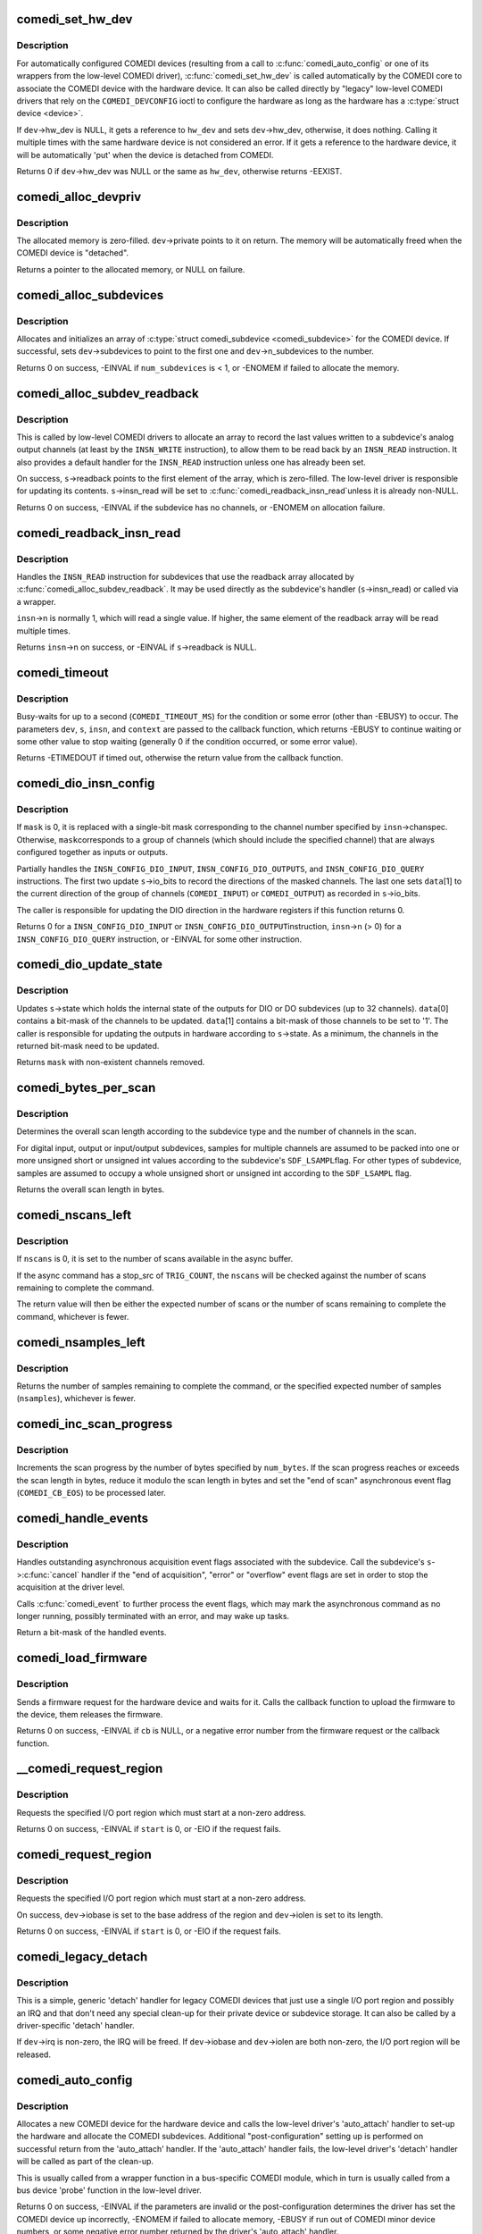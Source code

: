 .. -*- coding: utf-8; mode: rst -*-
.. src-file: drivers/staging/comedi/drivers.c

.. _`comedi_set_hw_dev`:

comedi_set_hw_dev
=================

.. c:function:: int comedi_set_hw_dev(struct comedi_device *dev, struct device *hw_dev)

    Set hardware device associated with COMEDI device

    :param struct comedi_device \*dev:
        COMEDI device.

    :param struct device \*hw_dev:
        Hardware device.

.. _`comedi_set_hw_dev.description`:

Description
-----------

For automatically configured COMEDI devices (resulting from a call to
\ :c:func:`comedi_auto_config`\  or one of its wrappers from the low-level COMEDI
driver), \ :c:func:`comedi_set_hw_dev`\  is called automatically by the COMEDI core
to associate the COMEDI device with the hardware device.  It can also be
called directly by "legacy" low-level COMEDI drivers that rely on the
\ ``COMEDI_DEVCONFIG``\  ioctl to configure the hardware as long as the hardware
has a \ :c:type:`struct device <device>`\ .

If \ ``dev``\ ->hw_dev is NULL, it gets a reference to \ ``hw_dev``\  and sets
\ ``dev``\ ->hw_dev, otherwise, it does nothing.  Calling it multiple times
with the same hardware device is not considered an error.  If it gets
a reference to the hardware device, it will be automatically 'put' when
the device is detached from COMEDI.

Returns 0 if \ ``dev``\ ->hw_dev was NULL or the same as \ ``hw_dev``\ , otherwise
returns -EEXIST.

.. _`comedi_alloc_devpriv`:

comedi_alloc_devpriv
====================

.. c:function:: void *comedi_alloc_devpriv(struct comedi_device *dev, size_t size)

    Allocate memory for the device private data

    :param struct comedi_device \*dev:
        COMEDI device.

    :param size_t size:
        Size of the memory to allocate.

.. _`comedi_alloc_devpriv.description`:

Description
-----------

The allocated memory is zero-filled.  \ ``dev``\ ->private points to it on
return.  The memory will be automatically freed when the COMEDI device is
"detached".

Returns a pointer to the allocated memory, or NULL on failure.

.. _`comedi_alloc_subdevices`:

comedi_alloc_subdevices
=======================

.. c:function:: int comedi_alloc_subdevices(struct comedi_device *dev, int num_subdevices)

    Allocate subdevices for COMEDI device

    :param struct comedi_device \*dev:
        COMEDI device.

    :param int num_subdevices:
        Number of subdevices to allocate.

.. _`comedi_alloc_subdevices.description`:

Description
-----------

Allocates and initializes an array of \ :c:type:`struct comedi_subdevice <comedi_subdevice>`\  for the
COMEDI device.  If successful, sets \ ``dev``\ ->subdevices to point to the
first one and \ ``dev``\ ->n_subdevices to the number.

Returns 0 on success, -EINVAL if \ ``num_subdevices``\  is < 1, or -ENOMEM if
failed to allocate the memory.

.. _`comedi_alloc_subdev_readback`:

comedi_alloc_subdev_readback
============================

.. c:function:: int comedi_alloc_subdev_readback(struct comedi_subdevice *s)

    Allocate memory for the subdevice readback

    :param struct comedi_subdevice \*s:
        COMEDI subdevice.

.. _`comedi_alloc_subdev_readback.description`:

Description
-----------

This is called by low-level COMEDI drivers to allocate an array to record
the last values written to a subdevice's analog output channels (at least
by the \ ``INSN_WRITE``\  instruction), to allow them to be read back by an
\ ``INSN_READ``\  instruction.  It also provides a default handler for the
\ ``INSN_READ``\  instruction unless one has already been set.

On success, \ ``s``\ ->readback points to the first element of the array, which
is zero-filled.  The low-level driver is responsible for updating its
contents.  \ ``s``\ ->insn_read will be set to \ :c:func:`comedi_readback_insn_read`\ 
unless it is already non-NULL.

Returns 0 on success, -EINVAL if the subdevice has no channels, or
-ENOMEM on allocation failure.

.. _`comedi_readback_insn_read`:

comedi_readback_insn_read
=========================

.. c:function:: int comedi_readback_insn_read(struct comedi_device *dev, struct comedi_subdevice *s, struct comedi_insn *insn, unsigned int *data)

    A generic (\*insn_read) for subdevice readback.

    :param struct comedi_device \*dev:
        COMEDI device.

    :param struct comedi_subdevice \*s:
        COMEDI subdevice.

    :param struct comedi_insn \*insn:
        COMEDI instruction.

    :param unsigned int \*data:
        Pointer to return the readback data.

.. _`comedi_readback_insn_read.description`:

Description
-----------

Handles the \ ``INSN_READ``\  instruction for subdevices that use the readback
array allocated by \ :c:func:`comedi_alloc_subdev_readback`\ .  It may be used
directly as the subdevice's handler (\ ``s``\ ->insn_read) or called via a
wrapper.

\ ``insn``\ ->n is normally 1, which will read a single value.  If higher, the
same element of the readback array will be read multiple times.

Returns \ ``insn``\ ->n on success, or -EINVAL if \ ``s``\ ->readback is NULL.

.. _`comedi_timeout`:

comedi_timeout
==============

.. c:function:: int comedi_timeout(struct comedi_device *dev, struct comedi_subdevice *s, struct comedi_insn *insn, int (*) cb (struct comedi_device *dev, struct comedi_subdevice *s, struct comedi_insn *insn, unsigned long context, unsigned long context)

    Busy-wait for a driver condition to occur

    :param struct comedi_device \*dev:
        COMEDI device.

    :param struct comedi_subdevice \*s:
        COMEDI subdevice.

    :param struct comedi_insn \*insn:
        COMEDI instruction.

    :param (int (\*) cb (struct comedi_device \*dev, struct comedi_subdevice \*s, struct comedi_insn \*insn, unsigned long context):
        Callback to check for the condition.

    :param unsigned long context:
        Private context from the driver.

.. _`comedi_timeout.description`:

Description
-----------

Busy-waits for up to a second (\ ``COMEDI_TIMEOUT_MS``\ ) for the condition or
some error (other than -EBUSY) to occur.  The parameters \ ``dev``\ , \ ``s``\ , \ ``insn``\ ,
and \ ``context``\  are passed to the callback function, which returns -EBUSY to
continue waiting or some other value to stop waiting (generally 0 if the
condition occurred, or some error value).

Returns -ETIMEDOUT if timed out, otherwise the return value from the
callback function.

.. _`comedi_dio_insn_config`:

comedi_dio_insn_config
======================

.. c:function:: int comedi_dio_insn_config(struct comedi_device *dev, struct comedi_subdevice *s, struct comedi_insn *insn, unsigned int *data, unsigned int mask)

    Boilerplate (\*insn_config) for DIO subdevices

    :param struct comedi_device \*dev:
        COMEDI device.

    :param struct comedi_subdevice \*s:
        COMEDI subdevice.

    :param struct comedi_insn \*insn:
        COMEDI instruction.

    :param unsigned int \*data:
        Instruction parameters and return data.

    :param unsigned int mask:
        io_bits mask for grouped channels, or 0 for single channel.

.. _`comedi_dio_insn_config.description`:

Description
-----------

If \ ``mask``\  is 0, it is replaced with a single-bit mask corresponding to the
channel number specified by \ ``insn``\ ->chanspec.  Otherwise, \ ``mask``\ 
corresponds to a group of channels (which should include the specified
channel) that are always configured together as inputs or outputs.

Partially handles the \ ``INSN_CONFIG_DIO_INPUT``\ , \ ``INSN_CONFIG_DIO_OUTPUTS``\ ,
and \ ``INSN_CONFIG_DIO_QUERY``\  instructions.  The first two update
\ ``s``\ ->io_bits to record the directions of the masked channels.  The last
one sets \ ``data``\ [1] to the current direction of the group of channels
(\ ``COMEDI_INPUT``\ ) or \ ``COMEDI_OUTPUT``\ ) as recorded in \ ``s``\ ->io_bits.

The caller is responsible for updating the DIO direction in the hardware
registers if this function returns 0.

Returns 0 for a \ ``INSN_CONFIG_DIO_INPUT``\  or \ ``INSN_CONFIG_DIO_OUTPUT``\ 
instruction, \ ``insn``\ ->n (> 0) for a \ ``INSN_CONFIG_DIO_QUERY``\  instruction, or
-EINVAL for some other instruction.

.. _`comedi_dio_update_state`:

comedi_dio_update_state
=======================

.. c:function:: unsigned int comedi_dio_update_state(struct comedi_subdevice *s, unsigned int *data)

    Update the internal state of DIO subdevices

    :param struct comedi_subdevice \*s:
        COMEDI subdevice.

    :param unsigned int \*data:
        The channel mask and bits to update.

.. _`comedi_dio_update_state.description`:

Description
-----------

Updates \ ``s``\ ->state which holds the internal state of the outputs for DIO
or DO subdevices (up to 32 channels).  \ ``data``\ [0] contains a bit-mask of
the channels to be updated.  \ ``data``\ [1] contains a bit-mask of those
channels to be set to '1'.  The caller is responsible for updating the
outputs in hardware according to \ ``s``\ ->state.  As a minimum, the channels
in the returned bit-mask need to be updated.

Returns \ ``mask``\  with non-existent channels removed.

.. _`comedi_bytes_per_scan`:

comedi_bytes_per_scan
=====================

.. c:function:: unsigned int comedi_bytes_per_scan(struct comedi_subdevice *s)

    Get length of asynchronous command "scan" in bytes

    :param struct comedi_subdevice \*s:
        COMEDI subdevice.

.. _`comedi_bytes_per_scan.description`:

Description
-----------

Determines the overall scan length according to the subdevice type and the
number of channels in the scan.

For digital input, output or input/output subdevices, samples for
multiple channels are assumed to be packed into one or more unsigned
short or unsigned int values according to the subdevice's \ ``SDF_LSAMPL``\ 
flag.  For other types of subdevice, samples are assumed to occupy a
whole unsigned short or unsigned int according to the \ ``SDF_LSAMPL``\  flag.

Returns the overall scan length in bytes.

.. _`comedi_nscans_left`:

comedi_nscans_left
==================

.. c:function:: unsigned int comedi_nscans_left(struct comedi_subdevice *s, unsigned int nscans)

    Return the number of scans left in the command

    :param struct comedi_subdevice \*s:
        COMEDI subdevice.

    :param unsigned int nscans:
        The expected number of scans or 0 for all available scans.

.. _`comedi_nscans_left.description`:

Description
-----------

If \ ``nscans``\  is 0, it is set to the number of scans available in the
async buffer.

If the async command has a stop_src of \ ``TRIG_COUNT``\ , the \ ``nscans``\  will be
checked against the number of scans remaining to complete the command.

The return value will then be either the expected number of scans or the
number of scans remaining to complete the command, whichever is fewer.

.. _`comedi_nsamples_left`:

comedi_nsamples_left
====================

.. c:function:: unsigned int comedi_nsamples_left(struct comedi_subdevice *s, unsigned int nsamples)

    Return the number of samples left in the command

    :param struct comedi_subdevice \*s:
        COMEDI subdevice.

    :param unsigned int nsamples:
        The expected number of samples.

.. _`comedi_nsamples_left.description`:

Description
-----------

Returns the number of samples remaining to complete the command, or the
specified expected number of samples (\ ``nsamples``\ ), whichever is fewer.

.. _`comedi_inc_scan_progress`:

comedi_inc_scan_progress
========================

.. c:function:: void comedi_inc_scan_progress(struct comedi_subdevice *s, unsigned int num_bytes)

    Update scan progress in asynchronous command

    :param struct comedi_subdevice \*s:
        COMEDI subdevice.

    :param unsigned int num_bytes:
        Amount of data in bytes to increment scan progress.

.. _`comedi_inc_scan_progress.description`:

Description
-----------

Increments the scan progress by the number of bytes specified by \ ``num_bytes``\ .
If the scan progress reaches or exceeds the scan length in bytes, reduce
it modulo the scan length in bytes and set the "end of scan" asynchronous
event flag (\ ``COMEDI_CB_EOS``\ ) to be processed later.

.. _`comedi_handle_events`:

comedi_handle_events
====================

.. c:function:: unsigned int comedi_handle_events(struct comedi_device *dev, struct comedi_subdevice *s)

    Handle events and possibly stop acquisition

    :param struct comedi_device \*dev:
        COMEDI device.

    :param struct comedi_subdevice \*s:
        COMEDI subdevice.

.. _`comedi_handle_events.description`:

Description
-----------

Handles outstanding asynchronous acquisition event flags associated
with the subdevice.  Call the subdevice's \ ``s``\ ->\ :c:func:`cancel`\  handler if the
"end of acquisition", "error" or "overflow" event flags are set in order
to stop the acquisition at the driver level.

Calls \ :c:func:`comedi_event`\  to further process the event flags, which may mark
the asynchronous command as no longer running, possibly terminated with
an error, and may wake up tasks.

Return a bit-mask of the handled events.

.. _`comedi_load_firmware`:

comedi_load_firmware
====================

.. c:function:: int comedi_load_firmware(struct comedi_device *dev, struct device *device, const char *name, int (*) cb (struct comedi_device *dev, const u8 *data, size_t size, unsigned long context, unsigned long context)

    Request and load firmware for a device

    :param struct comedi_device \*dev:
        COMEDI device.

    :param struct device \*device:
        Hardware device.

    :param const char \*name:
        The name of the firmware image.

    :param (int (\*) cb (struct comedi_device \*dev, const u8 \*data, size_t size, unsigned long context):
        Callback to the upload the firmware image.

    :param unsigned long context:
        Private context from the driver.

.. _`comedi_load_firmware.description`:

Description
-----------

Sends a firmware request for the hardware device and waits for it.  Calls
the callback function to upload the firmware to the device, them releases
the firmware.

Returns 0 on success, -EINVAL if \ ``cb``\  is NULL, or a negative error number
from the firmware request or the callback function.

.. _`__comedi_request_region`:

__comedi_request_region
=======================

.. c:function:: int __comedi_request_region(struct comedi_device *dev, unsigned long start, unsigned long len)

    Request an I/O region for a legacy driver

    :param struct comedi_device \*dev:
        COMEDI device.

    :param unsigned long start:
        Base address of the I/O region.

    :param unsigned long len:
        Length of the I/O region.

.. _`__comedi_request_region.description`:

Description
-----------

Requests the specified I/O port region which must start at a non-zero
address.

Returns 0 on success, -EINVAL if \ ``start``\  is 0, or -EIO if the request
fails.

.. _`comedi_request_region`:

comedi_request_region
=====================

.. c:function:: int comedi_request_region(struct comedi_device *dev, unsigned long start, unsigned long len)

    Request an I/O region for a legacy driver

    :param struct comedi_device \*dev:
        COMEDI device.

    :param unsigned long start:
        Base address of the I/O region.

    :param unsigned long len:
        Length of the I/O region.

.. _`comedi_request_region.description`:

Description
-----------

Requests the specified I/O port region which must start at a non-zero
address.

On success, \ ``dev``\ ->iobase is set to the base address of the region and
\ ``dev``\ ->iolen is set to its length.

Returns 0 on success, -EINVAL if \ ``start``\  is 0, or -EIO if the request
fails.

.. _`comedi_legacy_detach`:

comedi_legacy_detach
====================

.. c:function:: void comedi_legacy_detach(struct comedi_device *dev)

    A generic (\*detach) function for legacy drivers

    :param struct comedi_device \*dev:
        COMEDI device.

.. _`comedi_legacy_detach.description`:

Description
-----------

This is a simple, generic 'detach' handler for legacy COMEDI devices that
just use a single I/O port region and possibly an IRQ and that don't need
any special clean-up for their private device or subdevice storage.  It
can also be called by a driver-specific 'detach' handler.

If \ ``dev``\ ->irq is non-zero, the IRQ will be freed.  If \ ``dev``\ ->iobase and
\ ``dev``\ ->iolen are both non-zero, the I/O port region will be released.

.. _`comedi_auto_config`:

comedi_auto_config
==================

.. c:function:: int comedi_auto_config(struct device *hardware_device, struct comedi_driver *driver, unsigned long context)

    Create a COMEDI device for a hardware device

    :param struct device \*hardware_device:
        Hardware device.

    :param struct comedi_driver \*driver:
        COMEDI low-level driver for the hardware device.

    :param unsigned long context:
        Driver context for the auto_attach handler.

.. _`comedi_auto_config.description`:

Description
-----------

Allocates a new COMEDI device for the hardware device and calls the
low-level driver's 'auto_attach' handler to set-up the hardware and
allocate the COMEDI subdevices.  Additional "post-configuration" setting
up is performed on successful return from the 'auto_attach' handler.
If the 'auto_attach' handler fails, the low-level driver's 'detach'
handler will be called as part of the clean-up.

This is usually called from a wrapper function in a bus-specific COMEDI
module, which in turn is usually called from a bus device 'probe'
function in the low-level driver.

Returns 0 on success, -EINVAL if the parameters are invalid or the
post-configuration determines the driver has set the COMEDI device up
incorrectly, -ENOMEM if failed to allocate memory, -EBUSY if run out of
COMEDI minor device numbers, or some negative error number returned by
the driver's 'auto_attach' handler.

.. _`comedi_auto_unconfig`:

comedi_auto_unconfig
====================

.. c:function:: void comedi_auto_unconfig(struct device *hardware_device)

    Unconfigure auto-allocated COMEDI device

    :param struct device \*hardware_device:
        Hardware device previously passed to
        \ :c:func:`comedi_auto_config`\ .

.. _`comedi_auto_unconfig.description`:

Description
-----------

Cleans up and eventually destroys the COMEDI device allocated by
\ :c:func:`comedi_auto_config`\  for the same hardware device.  As part of this
clean-up, the low-level COMEDI driver's 'detach' handler will be called.
(The COMEDI device itself will persist in an unattached state if it is
still open, until it is released, and any mmapped buffers will persist
until they are munmapped.)

This is usually called from a wrapper module in a bus-specific COMEDI
module, which in turn is usually set as the bus device 'remove' function
in the low-level COMEDI driver.

.. _`comedi_driver_register`:

comedi_driver_register
======================

.. c:function:: int comedi_driver_register(struct comedi_driver *driver)

    Register a low-level COMEDI driver

    :param struct comedi_driver \*driver:
        Low-level COMEDI driver.

.. _`comedi_driver_register.description`:

Description
-----------

The low-level COMEDI driver is added to the list of registered COMEDI
drivers.  This is used by the handler for the "/proc/comedi" file and is
also used by the handler for the \ ``COMEDI_DEVCONFIG``\  ioctl to configure
"legacy" COMEDI devices (for those low-level drivers that support it).

Returns 0.

.. _`comedi_driver_unregister`:

comedi_driver_unregister
========================

.. c:function:: void comedi_driver_unregister(struct comedi_driver *driver)

    Unregister a low-level COMEDI driver

    :param struct comedi_driver \*driver:
        Low-level COMEDI driver.

.. _`comedi_driver_unregister.description`:

Description
-----------

The low-level COMEDI driver is removed from the list of registered COMEDI
drivers.  Detaches any COMEDI devices attached to the driver, which will
result in the low-level driver's 'detach' handler being called for those
devices before this function returns.

.. This file was automatic generated / don't edit.

